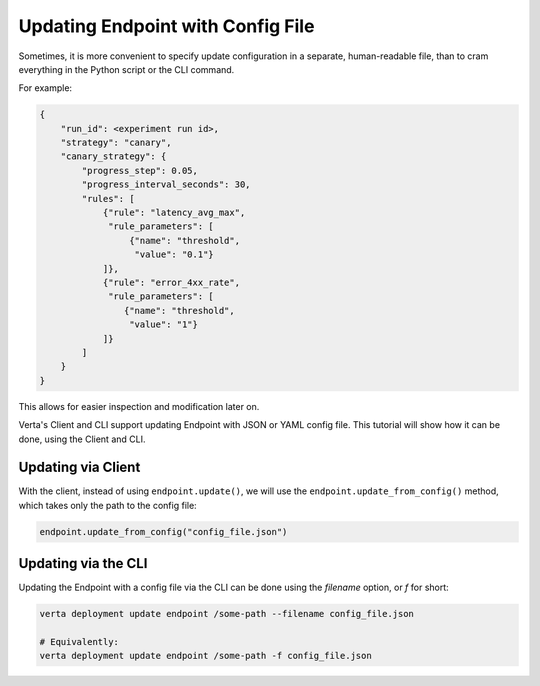 Updating Endpoint with Config File
==================================

.. TODO: link to Endpoint.update tutorial

Sometimes, it is more convenient to specify update configuration in a separate, human-readable file, than to cram everything in the Python script or the CLI command.

For example:

.. code-block:: json

        {
            "run_id": <experiment run id>,
            "strategy": "canary",
            "canary_strategy": {
                "progress_step": 0.05,
                "progress_interval_seconds": 30,
                "rules": [
                    {"rule": "latency_avg_max",
                     "rule_parameters": [
                         {"name": "threshold",
                          "value": "0.1"}
                    ]},
                    {"rule": "error_4xx_rate",
                     "rule_parameters": [
                        {"name": "threshold",
                         "value": "1"}
                    ]}
                ]
            }
        }

This allows for easier inspection and modification later on.

Verta's Client and CLI support updating Endpoint with JSON or YAML config file. This tutorial will show how it can be done, using the Client and CLI.

Updating via Client
-------------------

With the client, instead of using ``endpoint.update()``, we will use the ``endpoint.update_from_config()`` method, which takes only the path to the config file:

.. code-block:: python

    endpoint.update_from_config("config_file.json")


Updating via the CLI
--------------------

Updating the Endpoint with a config file via the CLI can be done using the `filename` option, or `f` for short:

.. code-block:: sh

    verta deployment update endpoint /some-path --filename config_file.json

    # Equivalently:
    verta deployment update endpoint /some-path -f config_file.json
